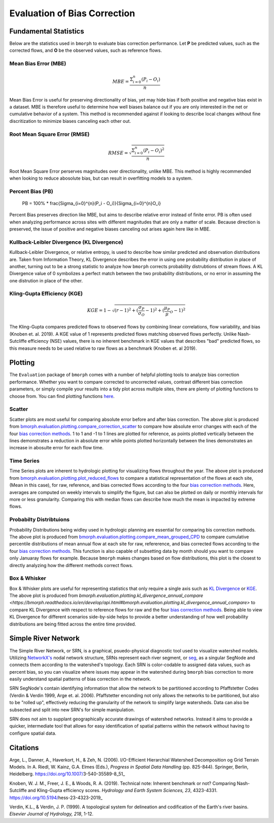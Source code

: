 Evaluation of Bias Correction
=============================

Fundamental Statistics
----------------------

Below are the statistics used in ``bmorph`` to evaluate bias correction performance.
Let **P** be predicted values, such as the corrected flows, and **O** be the observed values, such as reference flows.

Mean Bias Error (MBE)
^^^^^^^^^^^^^^^^^^^^^

.. math::
    
    MBE = \frac{\Sigma_{i=0}^{n}(P_i - O_i)}{n}
    
Mean Bias Error is useful for preserving directionality of bias, yet may hide bias if both positive and negative bias exist in a dataset. MBE is therefore useful to determine how well biases balance out if you are only interested in the net or cumulative behavior of a system. This method is recommended against if looking to describe local changes without fine discritization to minimize biases canceling each other out.
    

Root Mean Square Error (RMSE)
^^^^^^^^^^^^^^^^^^^^^^^^^^^^^

.. math::

    RMSE = \sqrt{\frac{\Sigma_{i=0}^{n}(P_i - O_i)^2}{n}}
    
Root Mean Square Error perserves magnitudes over directionality, unlike MBE. This method is highly recommended when looking to reduce abosolute bias, but can result in overfitting models to a system.

Percent Bias (PB)
^^^^^^^^^^^^^^^^^

    PB = 100% * \frac{\Sigma_{i=0}^{n}(P_i - O_i)}{\Sigma_{i=0}^{n}O_i}
    
Percent Bias preserves direction like MBE, but aims to describe relative error instead of finite error. PB is often used when analyzing performance across sites with different magnitudes that are only a matter of scale. Because direction is preserved, the issue of positive and negative biases canceling out arises again here like in MBE.
    
Kullback-Leibler Divergence (KL Divergence)
^^^^^^^^^^^^^^^^^^^^^^^^^^^^^^^^^^^^^^^^^^^

Kullback-Leibler Divergence, or relative entropy, is used to describe how similar predicted and observation distributions are. Taken from Information Theory, KL Divergence describes the error in using one probability distribution in place of another, turning out to be a strong statistic to analyze how ``bmorph`` corrects probability distrubtions of stream flows. A KL Divergence value of 0 symbolizes a perfect match between the two probability distributions, or no error in assuming the one distrution in place of the other.

Kling-Gupta Efficiency (KGE)
^^^^^^^^^^^^^^^^^^^^^^^^^^^^

.. math::
    
    KGE = 1 - \sqrt{(r-1)^2 + (\frac{\sigma_{P}}{\sigma_{O}}-1)^2 + (\frac{\mu_{P}}{\mu}_{O}-1)^2}

The Kling-Gupta compares predicted flows to observed flows by combining linear correlations, flow variability, and bias (Knoben et. al. 2019). A KGE value of 1 represents predicted flows matching observed flows perfectly. Unlike Nash-Sutcliffe efficiency (NSE) values, there is no inherent benchmark in KGE values that describes "bad" predicted flows, so this measure needs to be used relative to raw flows as a benchmark (Knoben et. al 2019).

Plotting
--------

The ``Evaluation`` package of ``bmorph`` comes with a number of helpful plotting tools to analyze bias correction performance. Whether you want to compare corrected to uncorrected values, contrast different bias correction parameters, or simply compile your results into a tidy plot across multiple sites, there are plenty of plotting functions to choose from. You can find plotting functions `here <api.rst/Plotting>`_.

Scatter
^^^^^^^

.. image:: Figures/Before_After_Absolute_Error_Scatter.png
    :alt: Three scatter plots labeled KIOW, YUMW, and BUM are shown, comparing differences in flow between reference data and the raw data on the horizontal axis while differences between the reference data and bias correctd data are plotted on the vertical axis. 1 to 1 and -1 to 1 lines are plotted for reference.
    
Scatter plots are most useful for comparing absolute error before and after bias correction. The above plot is produced from `bmorph.evaluation.plotting.compare_correction_scatter <https://bmorph.readthedocs.io/en/develop/api.html#bmorph.evaluation.plotting.compare_correction_scatter>`_ to compare how absolute error changes with each of the four `bias correction methods <bias_correction.rst/bmorph Overview>`_. 1 to 1 and -1 to 1 lines are plotted for reference, as points plotted vertically between the lines demonstrates a reduction in absolute error while points plotted horizontally between the lines demonstrates an increase in abosulte error for each flow time.

Time Series
^^^^^^^^^^^

.. image:: Figures/Reduced_Flows_Weekly.png
    :alt: Four time series plots labeled KIOW, YUMW, BUM, and KEE compare mean week of year flows between raw, reference, and the four bias correction methods.
    
Time Series plots are inherent to hydrologic plotting for visualizing flows throughout the year. The above plot is produced from `bmorph.evaluation.plotting.plot_reduced_flows <https://bmorph.readthedocs.io/en/develop/api.html#bmorph.evaluation.plotting.plot_reduced_flows>`_ to compare a statistical representation of the flows at each site, (Mean in this case), for raw, reference, and bias corrected flows according to the four `bias correction methods <bias_correction.rst/bmorph Overview>`_. Here, averages are computed on weekly intervals to simplify the figure, but can also be plotted on daily or monthly intervals for more or less granularity. Comparing this with median flows can describe how much the mean is impacted by extreme flows. 

Probabilty Distribtuions
^^^^^^^^^^^^^^^^^^^^^^^^

.. image:: Figures/CDF_Annual.png
    :alt: Three cumaltive percentile plots labeled KIOW, YUMW, and BUM compare probabilites of mean annual flows at each site as described by raw, reference, and the four bias correction methods.
    
Probability Distributions being widley used in hydrologic planning are essential for comparing bis correction methods. The above plot is produced from `bmorph.evaluation.plotting.compare_mean_grouped_CPD <https://bmorph.readthedocs.io/en/develop/api.html#bmorph.evaluation.plotting.compare_mean_grouped_CPD>`_ to compare cumulative percentile distributions of mean annual flow at each site for raw, refererence, and bias corrected flows according to the four `bias correction methods <bias_correction.rst/bmorph Overview>`_. This function is also capable of subsetting data by month should you want to compare only Januaray flows for example. Because ``bmorph`` makes changes based on flow distributions, this plot is the closest to directly analyzing how the different methods correct flows.

Box & Whisker
^^^^^^^^^^^^^

.. image:: Figures/KL_Div_Comparison.png
    :alt: Three box and whisker plots labeld KIOW, YUMW, and BUM compare Annual KL Divergence between reference and 5 scenarios: Raw, IBC_U, IBC_C, SCBC_U, and SCBC_C.
    
Box & Whisker plots are useful for representing statistics that only require a single axis such as `KL Divergence <Kullback-Leibler Divergence (KL Divergence)>`_ or `KGE <Kling-Gupta Efficiency (KGE)>`_. The above plot is produced from `bmorph.evaluation.plotting.kl_divergence_annual_compare <https://bmorph.readthedocs.io/en/develop/api.html#bmorph.evaluation.plotting.kl_divergence_annual_compare>` to compare KL Divergence with respect to reference flows for raw and the four `bias correction methods <bias_correction.rst/bmorph Overview>`_. Being able to view KL Divergence for different scenarios side-by-side helps to provide a better understanding of how well probability distributions are being fitted across the entire time provided.

Simple River Network
--------------------

The Simple River Network, or SRN, is a graphical, psuedo-physical diagnostic tool used to visualize watershed models. Utilizing `NetworkX's <https://networkx.org/>`_ nodal network structure, SRNs represent each river segment, or `seg <data.rst/Variable Naming Conventions>`_, as a singular SegNode and connects them according to the watershed's topology. Each SRN is color-codable to assigned data values, such as percent bias, so you can visualize where issues may appear in the watershed during ``bmorph`` bias correction to more easily understand spatial patterns of bias correction in the network. 

.. image:: Figures/crb_srn_example.png
    :alt: Nodal network of the Columbia River Basin showing river segement connections and color-coded by Pfaffsetter basin.

SRN SegNode's contain identifying information that allow the network to be partitioned according to Pfaffstetter Codes (Verdin & Verdin 1999, Arge et. al. 2006). Pfaffstetter enconding not only allows the networks to be partitioned, but also to be "rolled up", effectively reducing the granularity of the network to simplify large watersheds. Data can also be subsected and split into new SRN's for simple manipulation.

SRN does not aim to supplant geographically accurate drawings of watershed networks. Instead it aims to provide a quicker, intermediate tool that allows for easy identification of spatial patterns within the network without having to configure spatial data. 

Citations
---------

Arge, L., Danner, A., Haverkort, H., & Zeh, N. (2006). I/O-Efficient Hierarchial Watershed Decomposition og Grid Terrain Models. In A. Riedl, W. Kainz, G.A. Elmes (Eds.), *Progress in Spatial Data Handling* (pp. 825-844). Springer, Berlin, Heidelberg. https://doi.org/10.1007/3-540-35589-8_51_

Knoben, W. J. M., Freer, J. E., & Woods, R. A. (2019). Technical note: Inherent benchmark or not? Comparing Nash-Sutcliffe and Kling-Gupta efficiency scores. *Hydrology and Earth System Sciences, 23*, 4323-4331.  https://doi.org/10.5194/hess-23-4323-2019_

Verdin, K.L., & Verdin, J. P. (1999). A topological system for delineation and codification of the Earth's river basins. *Elsevier Journal of Hydrology, 218*, 1-12. 

